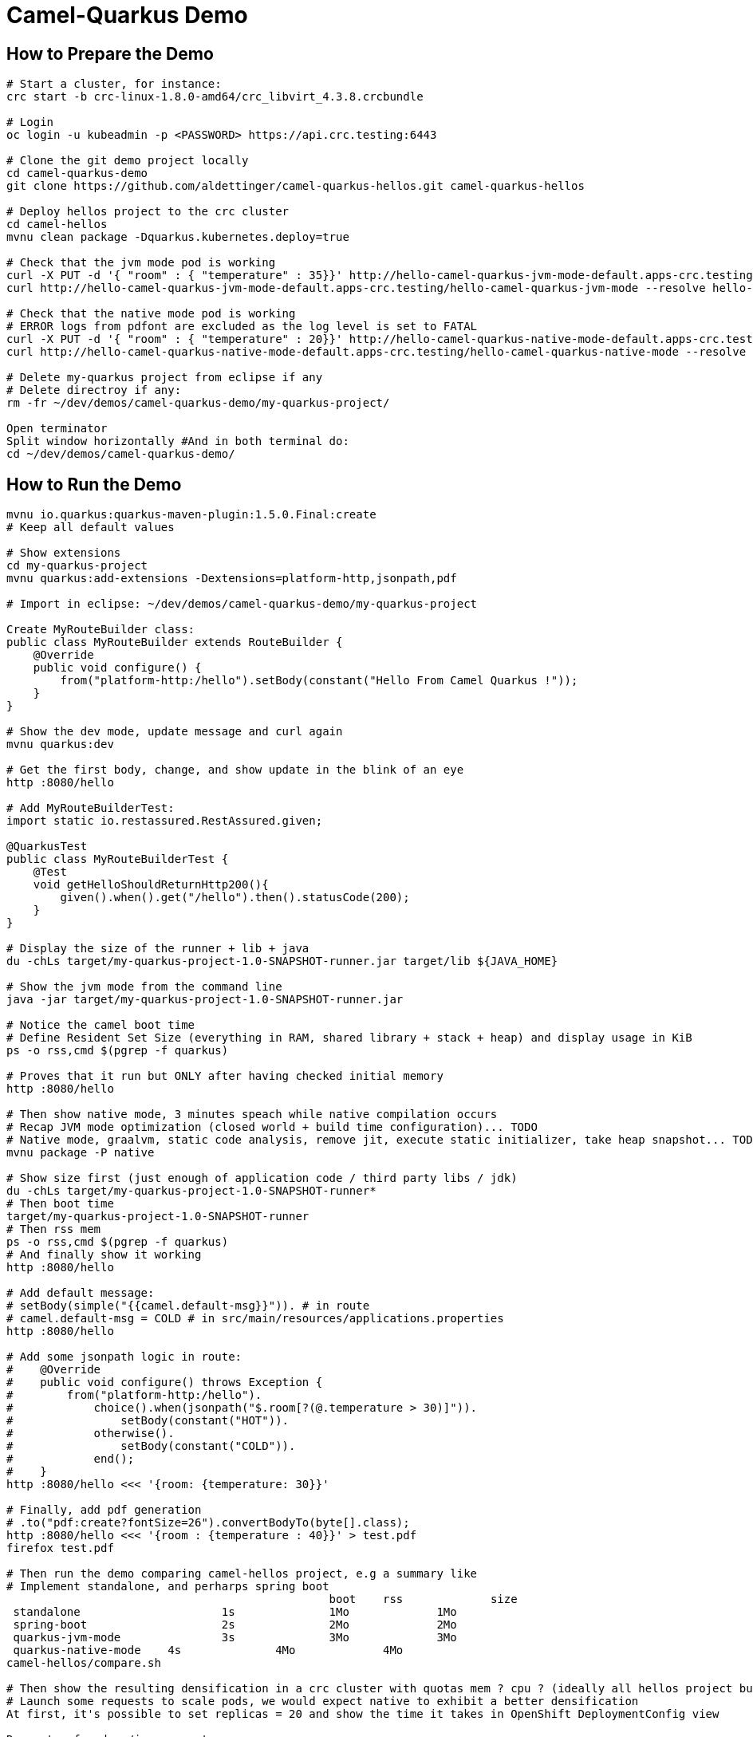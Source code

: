 = Camel-Quarkus Demo

== How to Prepare the Demo

[source,shell]
----
# Start a cluster, for instance:
crc start -b crc-linux-1.8.0-amd64/crc_libvirt_4.3.8.crcbundle

# Login
oc login -u kubeadmin -p <PASSWORD> https://api.crc.testing:6443

# Clone the git demo project locally
cd camel-quarkus-demo
git clone https://github.com/aldettinger/camel-quarkus-hellos.git camel-quarkus-hellos

# Deploy hellos project to the crc cluster
cd camel-hellos
mvnu clean package -Dquarkus.kubernetes.deploy=true

# Check that the jvm mode pod is working
curl -X PUT -d '{ "room" : { "temperature" : 35}}' http://hello-camel-quarkus-jvm-mode-default.apps-crc.testing/hello-camel-quarkus-jvm-mode --resolve hello-camel-quarkus-jvm-mode-default.apps-crc.testing:$(crc ip)
curl http://hello-camel-quarkus-jvm-mode-default.apps-crc.testing/hello-camel-quarkus-jvm-mode --resolve hello-camel-quarkus-jvm-mode-default.apps-crc.testing:$(crc ip)

# Check that the native mode pod is working
# ERROR logs from pdfont are excluded as the log level is set to FATAL
curl -X PUT -d '{ "room" : { "temperature" : 20}}' http://hello-camel-quarkus-native-mode-default.apps-crc.testing/hello-camel-quarkus-native-mode --resolve hello-camel-quarkus-native-mode-default.apps-crc.testing:$(crc ip)
curl http://hello-camel-quarkus-native-mode-default.apps-crc.testing/hello-camel-quarkus-native-mode --resolve hello-camel-quarkus-native-mode-default.apps-crc.testing:$(crc ip)

# Delete my-quarkus project from eclipse if any
# Delete directroy if any:
rm -fr ~/dev/demos/camel-quarkus-demo/my-quarkus-project/

Open terminator
Split window horizontally #And in both terminal do:
cd ~/dev/demos/camel-quarkus-demo/
----

== How to Run the Demo

[source,shell]
----
mvnu io.quarkus:quarkus-maven-plugin:1.5.0.Final:create
# Keep all default values

# Show extensions
cd my-quarkus-project
mvnu quarkus:add-extensions -Dextensions=platform-http,jsonpath,pdf

# Import in eclipse: ~/dev/demos/camel-quarkus-demo/my-quarkus-project

Create MyRouteBuilder class:
public class MyRouteBuilder extends RouteBuilder {
    @Override
    public void configure() {
        from("platform-http:/hello").setBody(constant("Hello From Camel Quarkus !"));
    }
}

# Show the dev mode, update message and curl again
mvnu quarkus:dev

# Get the first body, change, and show update in the blink of an eye
http :8080/hello

# Add MyRouteBuilderTest:
import static io.restassured.RestAssured.given;

@QuarkusTest
public class MyRouteBuilderTest {
    @Test
    void getHelloShouldReturnHttp200(){
        given().when().get("/hello").then().statusCode(200);
    }
}

# Display the size of the runner + lib + java
du -chLs target/my-quarkus-project-1.0-SNAPSHOT-runner.jar target/lib ${JAVA_HOME}

# Show the jvm mode from the command line
java -jar target/my-quarkus-project-1.0-SNAPSHOT-runner.jar

# Notice the camel boot time
# Define Resident Set Size (everything in RAM, shared library + stack + heap) and display usage in KiB
ps -o rss,cmd $(pgrep -f quarkus)

# Proves that it run but ONLY after having checked initial memory
http :8080/hello

# Then show native mode, 3 minutes speach while native compilation occurs
# Recap JVM mode optimization (closed world + build time configuration)... TODO
# Native mode, graalvm, static code analysis, remove jit, execute static initializer, take heap snapshot... TODO
mvnu package -P native

# Show size first (just enough of application code / third party libs / jdk)
du -chLs target/my-quarkus-project-1.0-SNAPSHOT-runner*
# Then boot time
target/my-quarkus-project-1.0-SNAPSHOT-runner
# Then rss mem
ps -o rss,cmd $(pgrep -f quarkus)
# And finally show it working
http :8080/hello

# Add default message:
# setBody(simple("{{camel.default-msg}}")). # in route
# camel.default-msg = COLD # in src/main/resources/applications.properties
http :8080/hello

# Add some jsonpath logic in route:
#    @Override
#    public void configure() throws Exception {
#        from("platform-http:/hello").
#            choice().when(jsonpath("$.room[?(@.temperature > 30)]")).
#                setBody(constant("HOT")).
#            otherwise().
#                setBody(constant("COLD")).
#            end();
#    }
http :8080/hello <<< '{room: {temperature: 30}}'

# Finally, add pdf generation
# .to("pdf:create?fontSize=26").convertBodyTo(byte[].class);
http :8080/hello <<< '{room : {temperature : 40}}' > test.pdf
firefox test.pdf

# Then run the demo comparing camel-hellos project, e.g a summary like
# Implement standalone, and perharps spring boot
						boot	rss		size
 standalone			1s		1Mo		1Mo
 spring-boot			2s		2Mo		2Mo
 quarkus-jvm-mode		3s		3Mo		3Mo
 quarkus-native-mode	4s		4Mo		4Mo
camel-hellos/compare.sh

# Then show the resulting densification in a crc cluster with quotas mem ? cpu ? (ideally all hellos project but could be only jvm vs native)
# Launch some requests to scale pods, we would expect native to exhibit a better densification
At first, it's possible to set replicas = 20 and show the time it takes in OpenShift DeploymentConfig view

Raw notes for demo/improvements:
Interest of native mode:
JIT vs AOT => faster startup since code is already pre-compiled into efficient machine code
No need to include infrastructure to load and optimize code at run time => less memory
static analysis to embed what's used from the JDK, 3rd party libs and JVM code
Tool "hey" to push a burden like "hey url"
vscode to have auto completion ?
init project from quarkus.io ?
compare.sh compare disk/boot/rss BEFORE the first request, so do the same during the demo
Show quarkus live reload ? (update the dev and show result directly in the cluster)
Does quarkus really improve disk size in jvm mode only ? integrate an unused class and check size for instance ?
Does quarkus really improve memory size in jvm mode only ? how ?
Finish the demo explaining how could help with camel-quarkus project
An interest of fast startup is that it improve disposability (help to scale, move process to another node...)
On a public cloud, densification allows the use of smaller instances to run an application so reduce costs
cloud provider portability => need kubernetes to abstract cloud specific services like object bucket storage => than we still need a framework to use those services => Quarkus

When I boot offline, then start crc, I get the issue below:
ERRO Failed to query DNS from host: lookup api.crc.testing on [::1]:53: read udp [::1]:36955->[::1]:53: read: connection refused
Maybe an app listening on port 53 ? Only when started without network ?
Then, I replug the network, start vpn and I can start crc again
----

